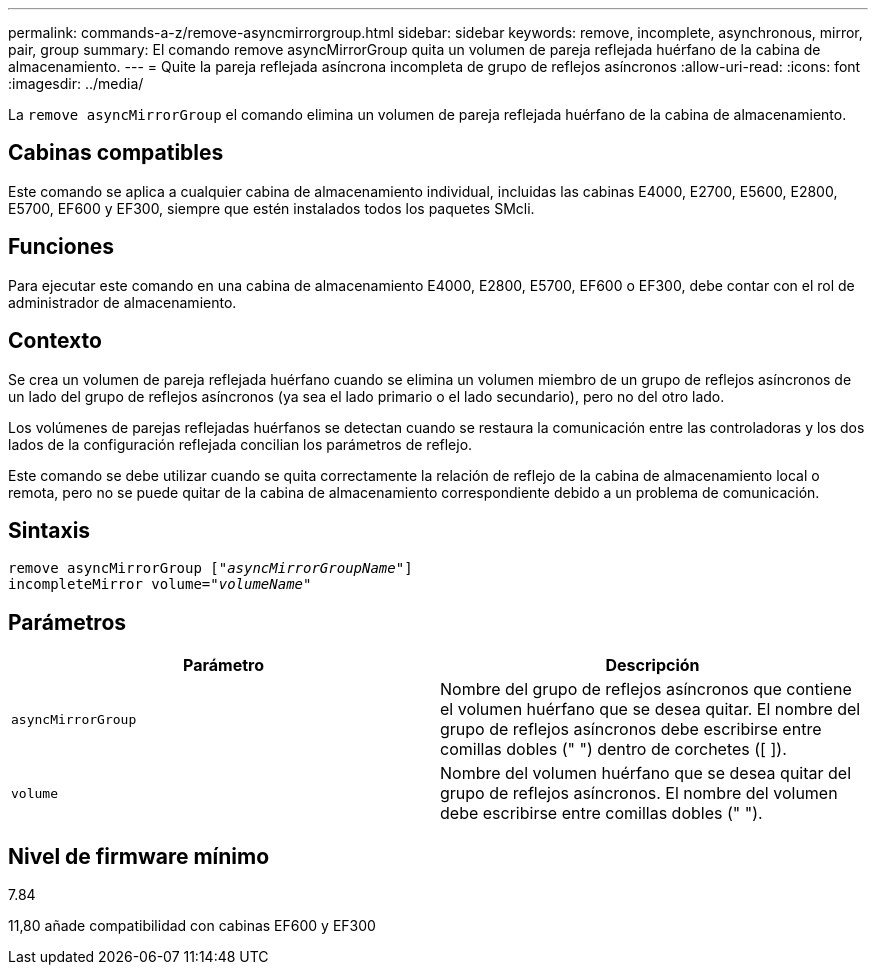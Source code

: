 ---
permalink: commands-a-z/remove-asyncmirrorgroup.html 
sidebar: sidebar 
keywords: remove, incomplete, asynchronous, mirror, pair, group 
summary: El comando remove asyncMirrorGroup quita un volumen de pareja reflejada huérfano de la cabina de almacenamiento. 
---
= Quite la pareja reflejada asíncrona incompleta de grupo de reflejos asíncronos
:allow-uri-read: 
:icons: font
:imagesdir: ../media/


[role="lead"]
La `remove asyncMirrorGroup` el comando elimina un volumen de pareja reflejada huérfano de la cabina de almacenamiento.



== Cabinas compatibles

Este comando se aplica a cualquier cabina de almacenamiento individual, incluidas las cabinas E4000, E2700, E5600, E2800, E5700, EF600 y EF300, siempre que estén instalados todos los paquetes SMcli.



== Funciones

Para ejecutar este comando en una cabina de almacenamiento E4000, E2800, E5700, EF600 o EF300, debe contar con el rol de administrador de almacenamiento.



== Contexto

Se crea un volumen de pareja reflejada huérfano cuando se elimina un volumen miembro de un grupo de reflejos asíncronos de un lado del grupo de reflejos asíncronos (ya sea el lado primario o el lado secundario), pero no del otro lado.

Los volúmenes de parejas reflejadas huérfanos se detectan cuando se restaura la comunicación entre las controladoras y los dos lados de la configuración reflejada concilian los parámetros de reflejo.

Este comando se debe utilizar cuando se quita correctamente la relación de reflejo de la cabina de almacenamiento local o remota, pero no se puede quitar de la cabina de almacenamiento correspondiente debido a un problema de comunicación.



== Sintaxis

[source, cli, subs="+macros"]
----
remove asyncMirrorGroup pass:quotes[[_"asyncMirrorGroupName"_]]
incompleteMirror volume=pass:quotes[_"volumeName"_]
----


== Parámetros

|===
| Parámetro | Descripción 


 a| 
`asyncMirrorGroup`
 a| 
Nombre del grupo de reflejos asíncronos que contiene el volumen huérfano que se desea quitar. El nombre del grupo de reflejos asíncronos debe escribirse entre comillas dobles (" ") dentro de corchetes ([ ]).



 a| 
`volume`
 a| 
Nombre del volumen huérfano que se desea quitar del grupo de reflejos asíncronos. El nombre del volumen debe escribirse entre comillas dobles (" ").

|===


== Nivel de firmware mínimo

7.84

11,80 añade compatibilidad con cabinas EF600 y EF300
